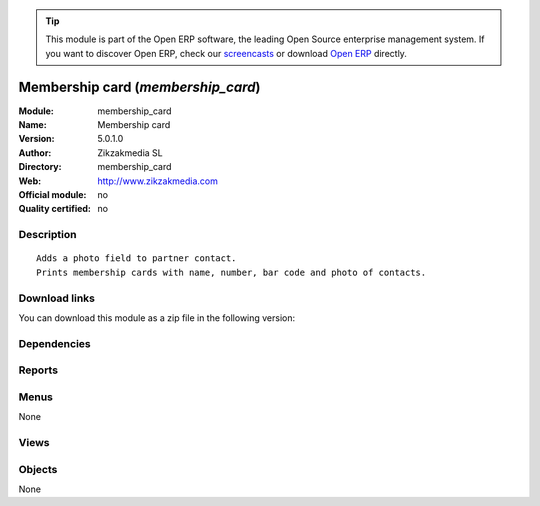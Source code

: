 
.. i18n: .. module:: membership_card
.. i18n:     :synopsis: Membership card 
.. i18n:     :noindex:
.. i18n: .. 

.. module:: membership_card
    :synopsis: Membership card 
    :noindex:
.. 

.. i18n: .. raw:: html
.. i18n: 
.. i18n:       <br />
.. i18n:     <link rel="stylesheet" href="../_static/hide_objects_in_sidebar.css" type="text/css" />

.. raw:: html

      <br />
    <link rel="stylesheet" href="../_static/hide_objects_in_sidebar.css" type="text/css" />

.. i18n: .. tip:: This module is part of the Open ERP software, the leading Open Source 
.. i18n:   enterprise management system. If you want to discover Open ERP, check our 
.. i18n:   `screencasts <http://openerp.tv>`_ or download 
.. i18n:   `Open ERP <http://openerp.com>`_ directly.

.. tip:: This module is part of the Open ERP software, the leading Open Source 
  enterprise management system. If you want to discover Open ERP, check our 
  `screencasts <http://openerp.tv>`_ or download 
  `Open ERP <http://openerp.com>`_ directly.

.. i18n: .. raw:: html
.. i18n: 
.. i18n:     <div class="js-kit-rating" title="" permalink="" standalone="yes" path="/membership_card"></div>
.. i18n:     <script src="http://js-kit.com/ratings.js"></script>

.. raw:: html

    <div class="js-kit-rating" title="" permalink="" standalone="yes" path="/membership_card"></div>
    <script src="http://js-kit.com/ratings.js"></script>

.. i18n: Membership card (*membership_card*)
.. i18n: ===================================
.. i18n: :Module: membership_card
.. i18n: :Name: Membership card
.. i18n: :Version: 5.0.1.0
.. i18n: :Author: Zikzakmedia SL
.. i18n: :Directory: membership_card
.. i18n: :Web: http://www.zikzakmedia.com
.. i18n: :Official module: no
.. i18n: :Quality certified: no

Membership card (*membership_card*)
===================================
:Module: membership_card
:Name: Membership card
:Version: 5.0.1.0
:Author: Zikzakmedia SL
:Directory: membership_card
:Web: http://www.zikzakmedia.com
:Official module: no
:Quality certified: no

.. i18n: Description
.. i18n: -----------

Description
-----------

.. i18n: ::
.. i18n: 
.. i18n:   Adds a photo field to partner contact.
.. i18n:   Prints membership cards with name, number, bar code and photo of contacts.

::

  Adds a photo field to partner contact.
  Prints membership cards with name, number, bar code and photo of contacts.

.. i18n: Download links
.. i18n: --------------

Download links
--------------

.. i18n: You can download this module as a zip file in the following version:

You can download this module as a zip file in the following version:

.. i18n:   * `trunk <http://www.openerp.com/download/modules/trunk/membership_card.zip>`_

  * `trunk <http://www.openerp.com/download/modules/trunk/membership_card.zip>`_

.. i18n: Dependencies
.. i18n: ------------

Dependencies
------------

.. i18n:  * :mod:`base`

 * :mod:`base`

.. i18n: Reports
.. i18n: -------

Reports
-------

.. i18n:  * Membership card
.. i18n: 
.. i18n:  * Membership card

 * Membership card

 * Membership card

.. i18n: Menus
.. i18n: -------

Menus
-------

.. i18n: None

None

.. i18n: Views
.. i18n: -----

Views
-----

.. i18n:  * \* INHERIT res.partner.address.form1.mcard (form)
.. i18n:  * \* INHERIT res.partner.form.mcard (form)

 * \* INHERIT res.partner.address.form1.mcard (form)
 * \* INHERIT res.partner.form.mcard (form)

.. i18n: Objects
.. i18n: -------

Objects
-------

.. i18n: None

None
